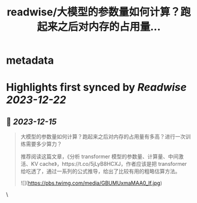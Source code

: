 :PROPERTIES:
:title: readwise/大模型的参数量如何计算？跑起来之后对内存的占用量...
:END:


* metadata
:PROPERTIES:
:author: [[Barret_China on Twitter]]
:full-title: "大模型的参数量如何计算？跑起来之后对内存的占用量..."
:category: [[tweets]]
:url: https://twitter.com/Barret_China/status/1735306958880821422
:image-url: https://pbs.twimg.com/profile_images/639253390522843136/c96rrAfr.jpg
:END:

* Highlights first synced by [[Readwise]] [[2023-12-22]]
** 📌 [[2023-12-15]]
#+BEGIN_QUOTE
大模型的参数量如何计算？跑起来之后对内存的占用量有多高？进行一次训练需要多少算力？

推荐阅读这篇文章，《分析 transformer 模型的参数量、计算量、中间激活、KV cache》，https://t.co/5jLyB8HCXJ，作者应该是把 transformer 给吃透了，通过一系列的公式推导，给出了比较有用的粗略估算方法。 

![](https://pbs.twimg.com/media/GBUMUxmaMAA0_lf.jpg) 
#+END_QUOTE\